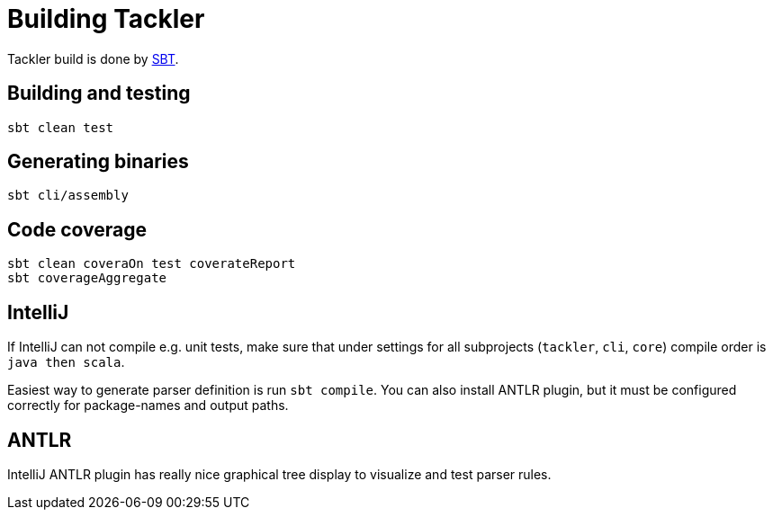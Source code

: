 = Building Tackler

Tackler build is done by link:http://www.scala-sbt.org/[SBT].


== Building and testing

 sbt clean test


== Generating binaries

 sbt cli/assembly


== Code coverage

 sbt clean coveraOn test coverateReport
 sbt coverageAggregate


== IntelliJ

If IntelliJ can not compile e.g. unit tests, make sure that under settings 
for all subprojects (`tackler`, `cli`, `core`) compile order is `java then scala`.

Easiest way to generate parser definition is run `sbt compile`.
You can also install ANTLR plugin, but it must be configured correctly for package-names
and output paths.


== ANTLR

IntelliJ ANTLR plugin has really nice graphical tree display to visualize and test parser rules.


